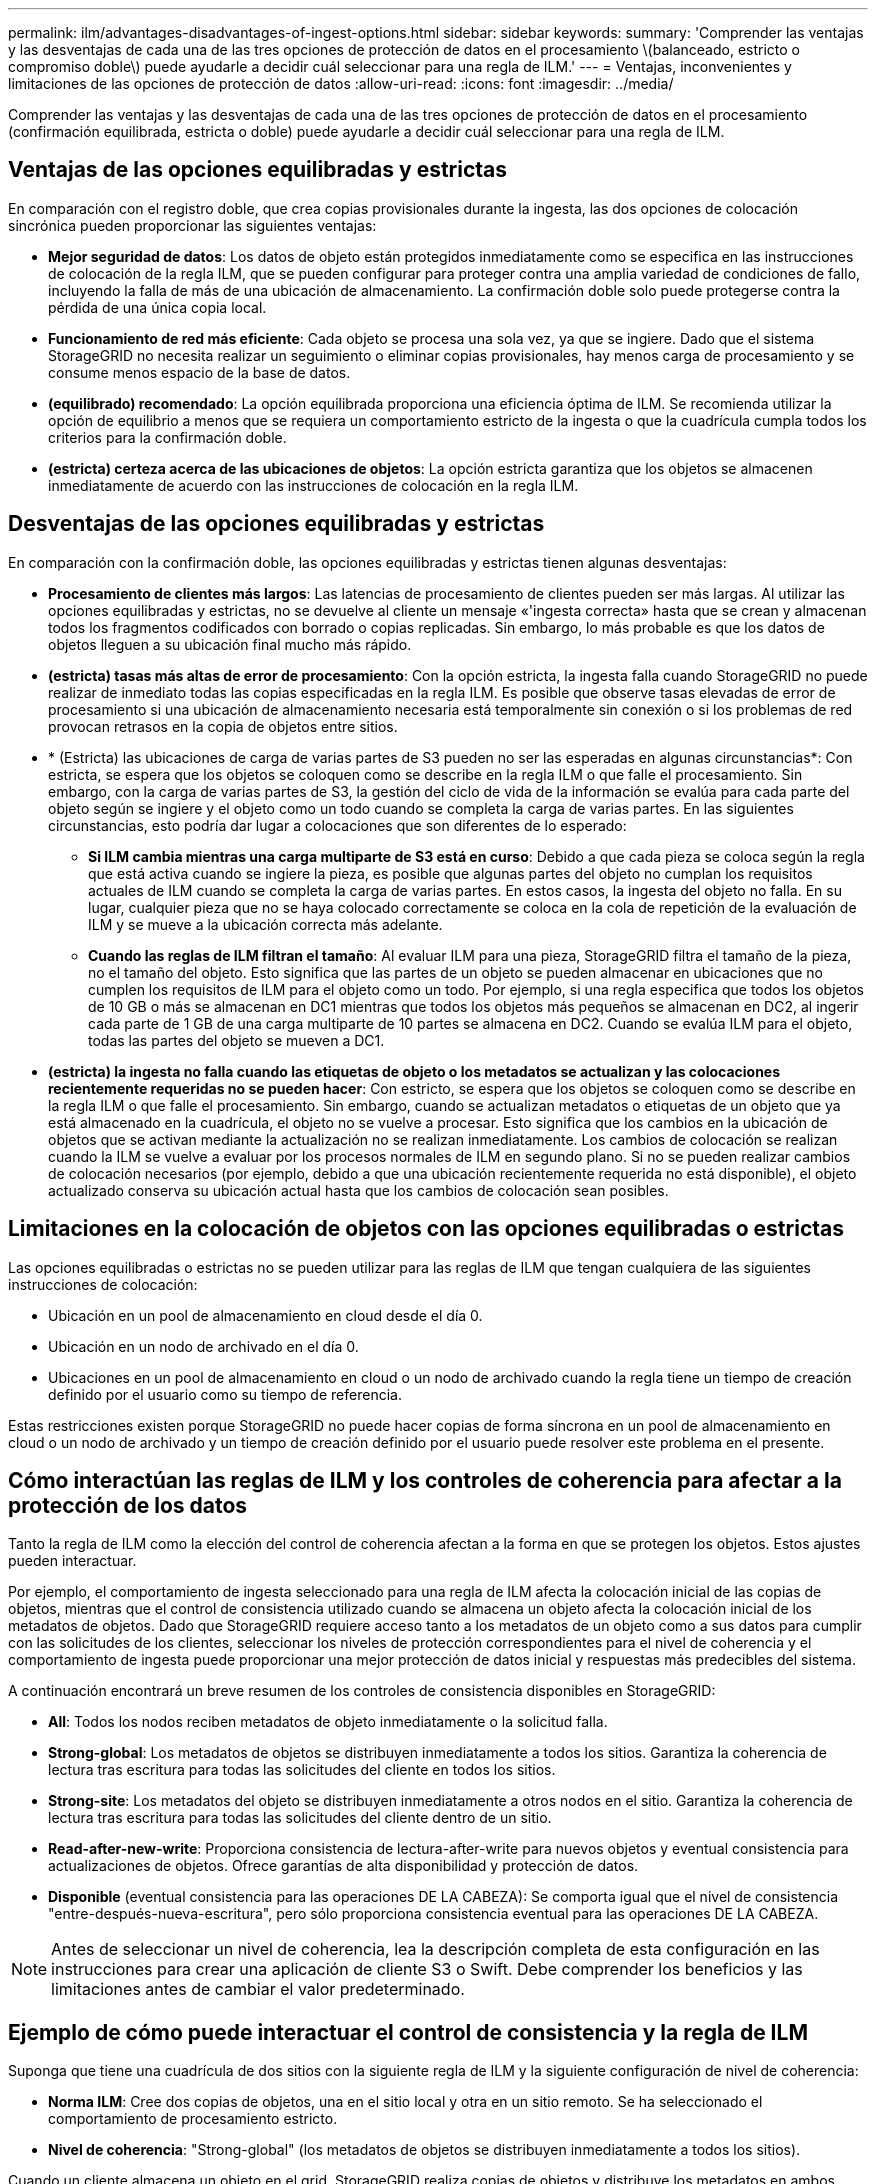 ---
permalink: ilm/advantages-disadvantages-of-ingest-options.html 
sidebar: sidebar 
keywords:  
summary: 'Comprender las ventajas y las desventajas de cada una de las tres opciones de protección de datos en el procesamiento \(balanceado, estricto o compromiso doble\) puede ayudarle a decidir cuál seleccionar para una regla de ILM.' 
---
= Ventajas, inconvenientes y limitaciones de las opciones de protección de datos
:allow-uri-read: 
:icons: font
:imagesdir: ../media/


[role="lead"]
Comprender las ventajas y las desventajas de cada una de las tres opciones de protección de datos en el procesamiento (confirmación equilibrada, estricta o doble) puede ayudarle a decidir cuál seleccionar para una regla de ILM.



== Ventajas de las opciones equilibradas y estrictas

En comparación con el registro doble, que crea copias provisionales durante la ingesta, las dos opciones de colocación sincrónica pueden proporcionar las siguientes ventajas:

* *Mejor seguridad de datos*: Los datos de objeto están protegidos inmediatamente como se especifica en las instrucciones de colocación de la regla ILM, que se pueden configurar para proteger contra una amplia variedad de condiciones de fallo, incluyendo la falla de más de una ubicación de almacenamiento. La confirmación doble solo puede protegerse contra la pérdida de una única copia local.
* *Funcionamiento de red más eficiente*: Cada objeto se procesa una sola vez, ya que se ingiere. Dado que el sistema StorageGRID no necesita realizar un seguimiento o eliminar copias provisionales, hay menos carga de procesamiento y se consume menos espacio de la base de datos.
* *(equilibrado) recomendado*: La opción equilibrada proporciona una eficiencia óptima de ILM. Se recomienda utilizar la opción de equilibrio a menos que se requiera un comportamiento estricto de la ingesta o que la cuadrícula cumpla todos los criterios para la confirmación doble.
* *(estricta) certeza acerca de las ubicaciones de objetos*: La opción estricta garantiza que los objetos se almacenen inmediatamente de acuerdo con las instrucciones de colocación en la regla ILM.




== Desventajas de las opciones equilibradas y estrictas

En comparación con la confirmación doble, las opciones equilibradas y estrictas tienen algunas desventajas:

* *Procesamiento de clientes más largos*: Las latencias de procesamiento de clientes pueden ser más largas. Al utilizar las opciones equilibradas y estrictas, no se devuelve al cliente un mensaje «'ingesta correcta» hasta que se crean y almacenan todos los fragmentos codificados con borrado o copias replicadas. Sin embargo, lo más probable es que los datos de objetos lleguen a su ubicación final mucho más rápido.
* *(estricta) tasas más altas de error de procesamiento*: Con la opción estricta, la ingesta falla cuando StorageGRID no puede realizar de inmediato todas las copias especificadas en la regla ILM. Es posible que observe tasas elevadas de error de procesamiento si una ubicación de almacenamiento necesaria está temporalmente sin conexión o si los problemas de red provocan retrasos en la copia de objetos entre sitios.
* * (Estricta) las ubicaciones de carga de varias partes de S3 pueden no ser las esperadas en algunas circunstancias*: Con estricta, se espera que los objetos se coloquen como se describe en la regla ILM o que falle el procesamiento. Sin embargo, con la carga de varias partes de S3, la gestión del ciclo de vida de la información se evalúa para cada parte del objeto según se ingiere y el objeto como un todo cuando se completa la carga de varias partes. En las siguientes circunstancias, esto podría dar lugar a colocaciones que son diferentes de lo esperado:
+
** *Si ILM cambia mientras una carga multiparte de S3 está en curso*: Debido a que cada pieza se coloca según la regla que está activa cuando se ingiere la pieza, es posible que algunas partes del objeto no cumplan los requisitos actuales de ILM cuando se completa la carga de varias partes. En estos casos, la ingesta del objeto no falla. En su lugar, cualquier pieza que no se haya colocado correctamente se coloca en la cola de repetición de la evaluación de ILM y se mueve a la ubicación correcta más adelante.
** *Cuando las reglas de ILM filtran el tamaño*: Al evaluar ILM para una pieza, StorageGRID filtra el tamaño de la pieza, no el tamaño del objeto. Esto significa que las partes de un objeto se pueden almacenar en ubicaciones que no cumplen los requisitos de ILM para el objeto como un todo. Por ejemplo, si una regla especifica que todos los objetos de 10 GB o más se almacenan en DC1 mientras que todos los objetos más pequeños se almacenan en DC2, al ingerir cada parte de 1 GB de una carga multiparte de 10 partes se almacena en DC2. Cuando se evalúa ILM para el objeto, todas las partes del objeto se mueven a DC1.


* *(estricta) la ingesta no falla cuando las etiquetas de objeto o los metadatos se actualizan y las colocaciones recientemente requeridas no se pueden hacer*: Con estricto, se espera que los objetos se coloquen como se describe en la regla ILM o que falle el procesamiento. Sin embargo, cuando se actualizan metadatos o etiquetas de un objeto que ya está almacenado en la cuadrícula, el objeto no se vuelve a procesar. Esto significa que los cambios en la ubicación de objetos que se activan mediante la actualización no se realizan inmediatamente. Los cambios de colocación se realizan cuando la ILM se vuelve a evaluar por los procesos normales de ILM en segundo plano. Si no se pueden realizar cambios de colocación necesarios (por ejemplo, debido a que una ubicación recientemente requerida no está disponible), el objeto actualizado conserva su ubicación actual hasta que los cambios de colocación sean posibles.




== Limitaciones en la colocación de objetos con las opciones equilibradas o estrictas

Las opciones equilibradas o estrictas no se pueden utilizar para las reglas de ILM que tengan cualquiera de las siguientes instrucciones de colocación:

* Ubicación en un pool de almacenamiento en cloud desde el día 0.
* Ubicación en un nodo de archivado en el día 0.
* Ubicaciones en un pool de almacenamiento en cloud o un nodo de archivado cuando la regla tiene un tiempo de creación definido por el usuario como su tiempo de referencia.


Estas restricciones existen porque StorageGRID no puede hacer copias de forma síncrona en un pool de almacenamiento en cloud o un nodo de archivado y un tiempo de creación definido por el usuario puede resolver este problema en el presente.



== Cómo interactúan las reglas de ILM y los controles de coherencia para afectar a la protección de los datos

Tanto la regla de ILM como la elección del control de coherencia afectan a la forma en que se protegen los objetos. Estos ajustes pueden interactuar.

Por ejemplo, el comportamiento de ingesta seleccionado para una regla de ILM afecta la colocación inicial de las copias de objetos, mientras que el control de consistencia utilizado cuando se almacena un objeto afecta la colocación inicial de los metadatos de objetos. Dado que StorageGRID requiere acceso tanto a los metadatos de un objeto como a sus datos para cumplir con las solicitudes de los clientes, seleccionar los niveles de protección correspondientes para el nivel de coherencia y el comportamiento de ingesta puede proporcionar una mejor protección de datos inicial y respuestas más predecibles del sistema.

A continuación encontrará un breve resumen de los controles de consistencia disponibles en StorageGRID:

* *All*: Todos los nodos reciben metadatos de objeto inmediatamente o la solicitud falla.
* *Strong-global*: Los metadatos de objetos se distribuyen inmediatamente a todos los sitios. Garantiza la coherencia de lectura tras escritura para todas las solicitudes del cliente en todos los sitios.
* *Strong-site*: Los metadatos del objeto se distribuyen inmediatamente a otros nodos en el sitio. Garantiza la coherencia de lectura tras escritura para todas las solicitudes del cliente dentro de un sitio.
* *Read-after-new-write*: Proporciona consistencia de lectura-after-write para nuevos objetos y eventual consistencia para actualizaciones de objetos. Ofrece garantías de alta disponibilidad y protección de datos.
* *Disponible* (eventual consistencia para las operaciones DE LA CABEZA): Se comporta igual que el nivel de consistencia "entre-después-nueva-escritura", pero sólo proporciona consistencia eventual para las operaciones DE LA CABEZA.



NOTE: Antes de seleccionar un nivel de coherencia, lea la descripción completa de esta configuración en las instrucciones para crear una aplicación de cliente S3 o Swift. Debe comprender los beneficios y las limitaciones antes de cambiar el valor predeterminado.



== Ejemplo de cómo puede interactuar el control de consistencia y la regla de ILM

Suponga que tiene una cuadrícula de dos sitios con la siguiente regla de ILM y la siguiente configuración de nivel de coherencia:

* *Norma ILM*: Cree dos copias de objetos, una en el sitio local y otra en un sitio remoto. Se ha seleccionado el comportamiento de procesamiento estricto.
* *Nivel de coherencia*: "Strong-global" (los metadatos de objetos se distribuyen inmediatamente a todos los sitios).


Cuando un cliente almacena un objeto en el grid, StorageGRID realiza copias de objetos y distribuye los metadatos en ambos sitios antes de devolver el éxito al cliente.

El objeto está completamente protegido contra la pérdida en el momento del mensaje de procesamiento correcto. Por ejemplo, si el sitio local se pierde poco después del procesamiento, seguirán existiendo copias de los datos del objeto y los metadatos del objeto en el sitio remoto. El objeto se puede recuperar completamente.

Si en su lugar usa la misma regla de ILM y el nivel de consistencia de «otrong-site», es posible que el cliente reciba un mensaje de éxito después de replicar los datos del objeto en el sitio remoto, pero antes de que los metadatos del objeto se distribuyan allí. En este caso, el nivel de protección de los metadatos de objetos no coincide con el nivel de protección de los datos de objetos. Si el sitio local se pierde poco después del procesamiento, se pierden los metadatos del objeto. No se puede recuperar el objeto.

La interrelación entre los niveles de coherencia y las reglas del ILM puede ser compleja. Póngase en contacto con NetApp si necesita ayuda.

.Información relacionada
link:what-replication-is.html["Qué es la replicación"]

link:what-erasure-coding-is.html["Qué es la codificación de borrado"]

link:what-erasure-coding-schemes-are.html["Qué son los esquemas de codificación de borrado"]

link:example-5-ilm-rules-and-policy-for-strict-ingest-behavior.html["Ejemplo 5: Reglas de ILM y política para el comportamiento de consumo estricto"]

link:../s3/index.html["Use S3"]

link:../swift/index.html["Use Swift"]
